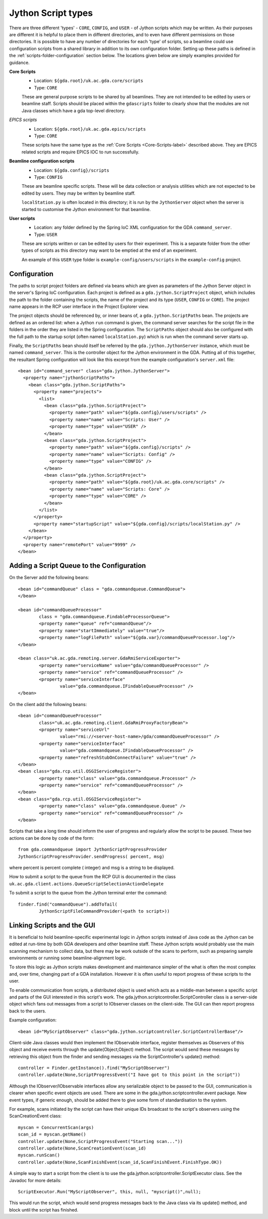 ======================
 Jython Script types
======================

There are three different 'types' - ``CORE``, ``CONFIG``, and ``USER`` - of Jython scripts which may be written.
As their purposes are different it is helpful to place them in different directories,
and to even have different permissions on those directories. It is possible to have
any number of directories for each 'type' of scripts, so a beamline could use configuration
scripts from a shared library in addition to its own configuration folder. Setting up these
paths is defined in the :ref:`scripts-folder-configuration` section below. The locations given below are simply
examples provided for guidance.

.. _Core-Scripts-label:

**Core Scripts**
  * Location: ``${gda.root}/uk.ac.gda.core/scripts``
  * Type:     ``CORE``
  
  These are general purpose scripts to be shared by all beamlines. They are not intended to
  be edited by users or beamline staff. Scripts should be placed within the ``gdascripts`` folder
  to clearly show that the modules are not Java classes which have a gda top-level directory.

*EPICS scripts*
  * Location: ``${gda.root}/uk.ac.gda.epics/scripts``
  * Type:     ``CORE``
  
  These scripts have the same type as the :ref:`Core Scripts <Core-Scripts-label>` described above. 
  They are EPICS related scripts and require EPICS IOC to run successfully. 
  
**Beamline configuration scripts**
  * Location: ``${gda.config}/scripts``
  * Type:     ``CONFIG``
  
  These are beamline specific scripts. These will be data collection or analysis utilities
  which are not expected to be edited by users. They may be written by beamline staff.
  
  ``localStation.py`` is often located in this directory; it is run by the ``JythonServer`` object
  when the server is started to customise the Jython environment for that beamline.
  
**User scripts**
  * Location: any folder defined by the Spring IoC XML configuration for the GDA ``command_server``.
  * Type:     ``USER``
  
  These are scripts written or can be edited by users for their experiment. This is a separate folder from the
  other types of scripts as this directory may want to be emptied at the end of an experiment.

  An example of this ``USER`` type folder is ``example-config/users/scripts`` in the ``example-config`` project.

.. _scripts-folder-configuration:
 
Configuration
=============

The paths to script project folders are defined via beans which are given as parameters of the
Jython Server object in the server's Spring IoC configuration. Each project is defined as a
``gda.jython.ScriptProject`` object, which includes the path to the folder containing the
scripts, the name of the project and its type (``USER``, ``CONFIG`` or ``CORE``). The project name
appears in the RCP user interface in the Project Explorer view.

The project objects should be referenced by, or inner beans of, a ``gda.jython.ScriptPaths``
bean. The projects are defined as an ordered list: when a Jython ``run`` command is given, the
command server searches for the script file in the folders in the order they are listed in the
Spring configuration. The ``ScriptPaths`` object should also be configured with the full path
to the startup script (often named ``localStation.py``) which is run when the command server
starts up.

Finally, the ``ScriptPaths`` bean should itself be referred by the ``gda.jython.JythonServer``
instance, which must be named ``command_server``. This is the controller object for the Jython
environment in the GDA. Putting all of this together, the resultant Spring configuration will
look like this excerpt from the example configuration's ``server.xml`` file::

  <bean id="command_server" class="gda.jython.JythonServer">
    <property name="jythonScriptPaths">
      <bean class="gda.jython.ScriptPaths">
        <property name="projects">
          <list>
            <bean class="gda.jython.ScriptProject">
              <property name="path" value="${gda.config}/users/scripts" />
              <property name="name" value="Scripts: User" />
              <property name="type" value="USER" />
            </bean>
            <bean class="gda.jython.ScriptProject">
              <property name="path" value="${gda.config}/scripts" />
              <property name="name" value="Scripts: Config" />
              <property name="type" value="CONFIG" />
            </bean>
            <bean class="gda.jython.ScriptProject">
              <property name="path" value="${gda.root}/uk.ac.gda.core/scripts" />
              <property name="name" value="Scripts: Core" />
              <property name="type" value="CORE" />
            </bean>
          </list>
        </property>
        <property name="startupScript" value="${gda.config}/scripts/localStation.py" />
      </bean>
    </property>
    <property name="remotePort" value="9999" />
  </bean>
 
Adding a Script Queue to the Configuration
==========================================

On the Server add the following beans::

	<bean id="commandQueue" class = "gda.commandqueue.CommandQueue">
	</bean>

	<bean id="commandQueueProcessor" 
		class = "gda.commandqueue.FindableProcessorQueue">
		<property name="queue" ref="commandQueue"/>
		<property name="startImmediately" value="true"/>
		<property name="logFilePath" value="${gda.var}/commandQueueProcessor.log"/>		
	</bean>

	<bean class="uk.ac.gda.remoting.server.GdaRmiServiceExporter">
		<property name="serviceName" value="gda/commandQueueProcessor" />
		<property name="service" ref="commandQueueProcessor" />
		<property name="serviceInterface" 
			value="gda.commandqueue.IFindableQueueProcessor" />
	</bean>
	
On the client add the following beans::

	<bean id="commandQueueProcessor" 
		class="uk.ac.gda.remoting.client.GdaRmiProxyFactoryBean">
		<property name="serviceUrl" 
			value="rmi://<server-host-name>/gda/commandQueueProcessor" />
		<property name="serviceInterface" 
			value="gda.commandqueue.IFindableQueueProcessor" />
		<property name="refreshStubOnConnectFailure" value="true" />
	</bean>
	<bean class="gda.rcp.util.OSGIServiceRegister">
		<property name="class" value="gda.commandqueue.Processor" />
		<property name="service" ref="commandQueueProcessor" />
	</bean>
	<bean class="gda.rcp.util.OSGIServiceRegister">
		<property name="class" value="gda.commandqueue.Queue" />
		<property name="service" ref="commandQueueProcessor" />
	</bean>
	
Scripts that take a long time should inform the user of progress and regularly allow the
script to be paused. These two actions can be done by code of the form::

	from gda.commandqueue import JythonScriptProgressProvider
	JythonScriptProgressProvider.sendProgress( percent, msg)

where percent is percent complete ( integer) and msg is a string to be displayed.

How to submit a script to the queue from the RCP GUI is documented in the class ``uk.ac.gda.client.actions.QueueScriptSelectionActionDelegate``

To submit a script to the queue from the Jython terminal enter the command::

	finder.find("commandQueue").addToTail(
		JythonScriptFileCommandProvider(<path to script>))

Linking Scripts and the GUI
=========================================

It is beneficial to hold beamline-specific experimental logic in Jython scripts instead of Java
code as the Jython can be edited at run-time by both GDA developers and other beamline staff.
These Jython scripts would probably use the main scanning mechanism to collect data, but there may 
be work outside of the scans to perform, such as preparing sample environments or running some
beamline-alignment logic.  

To store this logic as Jython scripts makes development and maintenance simpler of the what is often
the most complex and, over time, changing part of a GDA installation. However it is often useful to 
report progress of these scripts to the user.

To enable communication from scripts, a distributed object is used which acts as a middle-man between
a specific script and parts of the GUI interested in this script's work. The gda.jython.scriptcontroller.ScriptController
class is a server-side object which fans out messages from a script to IObserver classes on the client-side.
The GUI can then report progress back to the users.

Example configuration::

	<bean id="MyScriptObserver" class="gda.jython.scriptcontroller.ScriptControllerBase"/>
	
Client-side Java classes would then implement the IObservable interface, register themselves as 
Observers of this object and receive events through the update(Object,Object) method. The script
would send these messages by retrieving this object from the finder and sending messages via the
ScriptController's update() method::

	controller = Finder.getInstance().find("MyScriptObserver")
	controller.update(None,ScriptProgressEvent("I have got to this point in the script"))
	
Although the IObserver/IObservable interfaces allow any serializable object to be passed to the GUI,
communication is clearer when specific event objects are used. There are some in the 
gda.jython.scriptcontroller.event package. New event types, if generic enough, should be added there
to give some form of standardisation to the system.

For example, scans initiated by the script can have their unique IDs broadcast to the script's observers 
using the ScanCreationEvent class::

	myscan = ConcurrentScan(args)
	scan_id = myscan.getName()
	controller.update(None,ScriptProgressEvent("Starting scan..."))
	controller.update(None,ScanCreationEvent(scan_id)
	myscan.runScan()  
	controller.update(None,ScanFinishEvent(scan_id,ScanFinishEvent.FinishType.OK))

A simple way to start a script from the client is to use the gda.jython.scriptcontroller.ScriptExecutor
class. See the Javadoc for more details::

	ScriptExecutor.Run("MyScriptObserver", this, null, "myscript()",null);
	
This would run the script, which would send progress messages back to the Java class via its update()
method, and block until the script has finished.

	






 